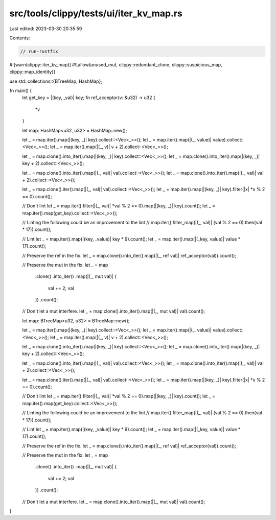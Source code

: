 src/tools/clippy/tests/ui/iter_kv_map.rs
========================================

Last edited: 2023-03-30 20:35:59

Contents:

.. code-block:: rs

    // run-rustfix

#![warn(clippy::iter_kv_map)]
#![allow(unused_mut, clippy::redundant_clone, clippy::suspicious_map, clippy::map_identity)]

use std::collections::{BTreeMap, HashMap};

fn main() {
    let get_key = |(key, _val)| key;
    fn ref_acceptor(v: &u32) -> u32 {
        *v
    }

    let map: HashMap<u32, u32> = HashMap::new();

    let _ = map.iter().map(|(key, _)| key).collect::<Vec<_>>();
    let _ = map.iter().map(|(_, value)| value).collect::<Vec<_>>();
    let _ = map.iter().map(|(_, v)| v + 2).collect::<Vec<_>>();

    let _ = map.clone().into_iter().map(|(key, _)| key).collect::<Vec<_>>();
    let _ = map.clone().into_iter().map(|(key, _)| key + 2).collect::<Vec<_>>();

    let _ = map.clone().into_iter().map(|(_, val)| val).collect::<Vec<_>>();
    let _ = map.clone().into_iter().map(|(_, val)| val + 2).collect::<Vec<_>>();

    let _ = map.clone().iter().map(|(_, val)| val).collect::<Vec<_>>();
    let _ = map.iter().map(|(key, _)| key).filter(|x| *x % 2 == 0).count();

    // Don't lint
    let _ = map.iter().filter(|(_, val)| *val % 2 == 0).map(|(key, _)| key).count();
    let _ = map.iter().map(get_key).collect::<Vec<_>>();

    // Linting the following could be an improvement to the lint
    // map.iter().filter_map(|(_, val)| (val % 2 == 0).then(val * 17)).count();

    // Lint
    let _ = map.iter().map(|(key, _value)| key * 9).count();
    let _ = map.iter().map(|(_key, value)| value * 17).count();

    // Preserve the ref in the fix.
    let _ = map.clone().into_iter().map(|(_, ref val)| ref_acceptor(val)).count();

    // Preserve the mut in the fix.
    let _ = map
        .clone()
        .into_iter()
        .map(|(_, mut val)| {
            val += 2;
            val
        })
        .count();

    // Don't let a mut interfere.
    let _ = map.clone().into_iter().map(|(_, mut val)| val).count();

    let map: BTreeMap<u32, u32> = BTreeMap::new();

    let _ = map.iter().map(|(key, _)| key).collect::<Vec<_>>();
    let _ = map.iter().map(|(_, value)| value).collect::<Vec<_>>();
    let _ = map.iter().map(|(_, v)| v + 2).collect::<Vec<_>>();

    let _ = map.clone().into_iter().map(|(key, _)| key).collect::<Vec<_>>();
    let _ = map.clone().into_iter().map(|(key, _)| key + 2).collect::<Vec<_>>();

    let _ = map.clone().into_iter().map(|(_, val)| val).collect::<Vec<_>>();
    let _ = map.clone().into_iter().map(|(_, val)| val + 2).collect::<Vec<_>>();

    let _ = map.clone().iter().map(|(_, val)| val).collect::<Vec<_>>();
    let _ = map.iter().map(|(key, _)| key).filter(|x| *x % 2 == 0).count();

    // Don't lint
    let _ = map.iter().filter(|(_, val)| *val % 2 == 0).map(|(key, _)| key).count();
    let _ = map.iter().map(get_key).collect::<Vec<_>>();

    // Linting the following could be an improvement to the lint
    // map.iter().filter_map(|(_, val)| (val % 2 == 0).then(val * 17)).count();

    // Lint
    let _ = map.iter().map(|(key, _value)| key * 9).count();
    let _ = map.iter().map(|(_key, value)| value * 17).count();

    // Preserve the ref in the fix.
    let _ = map.clone().into_iter().map(|(_, ref val)| ref_acceptor(val)).count();

    // Preserve the mut in the fix.
    let _ = map
        .clone()
        .into_iter()
        .map(|(_, mut val)| {
            val += 2;
            val
        })
        .count();

    // Don't let a mut interfere.
    let _ = map.clone().into_iter().map(|(_, mut val)| val).count();
}


